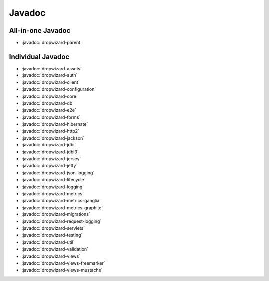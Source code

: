 .. _javadoc:

#######
Javadoc
#######

All-in-one Javadoc
******************

- :javadoc:`dropwizard-parent`


Individual Javadoc
******************

- :javadoc:`dropwizard-assets`
- :javadoc:`dropwizard-auth`
- :javadoc:`dropwizard-client`
- :javadoc:`dropwizard-configuration`
- :javadoc:`dropwizard-core`
- :javadoc:`dropwizard-db`
- :javadoc:`dropwizard-e2e`
- :javadoc:`dropwizard-forms`
- :javadoc:`dropwizard-hibernate`
- :javadoc:`dropwizard-http2`
- :javadoc:`dropwizard-jackson`
- :javadoc:`dropwizard-jdbi`
- :javadoc:`dropwizard-jdbi3`
- :javadoc:`dropwizard-jersey`
- :javadoc:`dropwizard-jetty`
- :javadoc:`dropwizard-json-logging`
- :javadoc:`dropwizard-lifecycle`
- :javadoc:`dropwizard-logging`
- :javadoc:`dropwizard-metrics`
- :javadoc:`dropwizard-metrics-ganglia`
- :javadoc:`dropwizard-metrics-graphite`
- :javadoc:`dropwizard-migrations`
- :javadoc:`dropwizard-request-logging`
- :javadoc:`dropwizard-servlets`
- :javadoc:`dropwizard-testing`
- :javadoc:`dropwizard-util`
- :javadoc:`dropwizard-validation`
- :javadoc:`dropwizard-views`
- :javadoc:`dropwizard-views-freemarker`
- :javadoc:`dropwizard-views-mustache`
